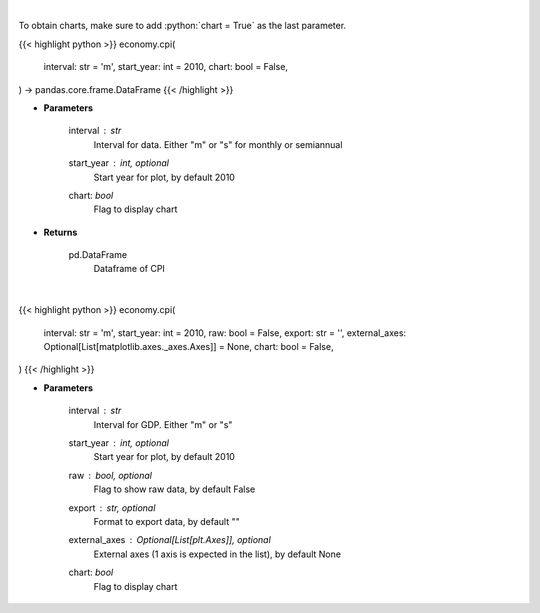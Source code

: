 .. role:: python(code)
    :language: python
    :class: highlight

|

To obtain charts, make sure to add :python:`chart = True` as the last parameter.

.. raw:: html

    <h3>
    > Getting data
    </h3>

{{< highlight python >}}
economy.cpi(
    interval: str = 'm',
    start_year: int = 2010,
    chart: bool = False,
) -> pandas.core.frame.DataFrame
{{< /highlight >}}

.. raw:: html

    <p>
    Get Consumer Price Index from Alpha Vantage
    </p>

* **Parameters**

    interval : *str*
        Interval for data.  Either "m" or "s" for monthly or semiannual
    start_year : int, optional
        Start year for plot, by default 2010
    chart: *bool*
       Flag to display chart


* **Returns**

    pd.DataFrame
        Dataframe of CPI

|

.. raw:: html

    <h3>
    > Getting charts
    </h3>

{{< highlight python >}}
economy.cpi(
    interval: str = 'm',
    start_year: int = 2010,
    raw: bool = False,
    export: str = '',
    external_axes: Optional[List[matplotlib.axes._axes.Axes]] = None,
    chart: bool = False,
)
{{< /highlight >}}

.. raw:: html

    <p>
    Display US consumer price index (CPI) from AlphaVantage
    </p>

* **Parameters**

    interval : *str*
        Interval for GDP.  Either "m" or "s"
    start_year : int, optional
        Start year for plot, by default 2010
    raw : bool, optional
        Flag to show raw data, by default False
    export : str, optional
        Format to export data, by default ""
    external_axes : Optional[List[plt.Axes]], optional
        External axes (1 axis is expected in the list), by default None
    chart: *bool*
       Flag to display chart

